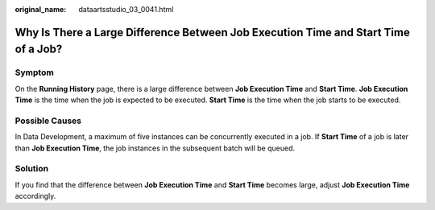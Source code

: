 :original_name: dataartsstudio_03_0041.html

.. _dataartsstudio_03_0041:

Why Is There a Large Difference Between Job Execution Time and Start Time of a Job?
===================================================================================

Symptom
-------

On the **Running History** page, there is a large difference between **Job Execution Time** and **Start Time**. **Job Execution Time** is the time when the job is expected to be executed. **Start Time** is the time when the job starts to be executed.

Possible Causes
---------------

In Data Development, a maximum of five instances can be concurrently executed in a job. If **Start Time** of a job is later than **Job Execution Time**, the job instances in the subsequent batch will be queued.

Solution
--------

If you find that the difference between **Job Execution Time** and **Start Time** becomes large, adjust **Job Execution Time** accordingly.
